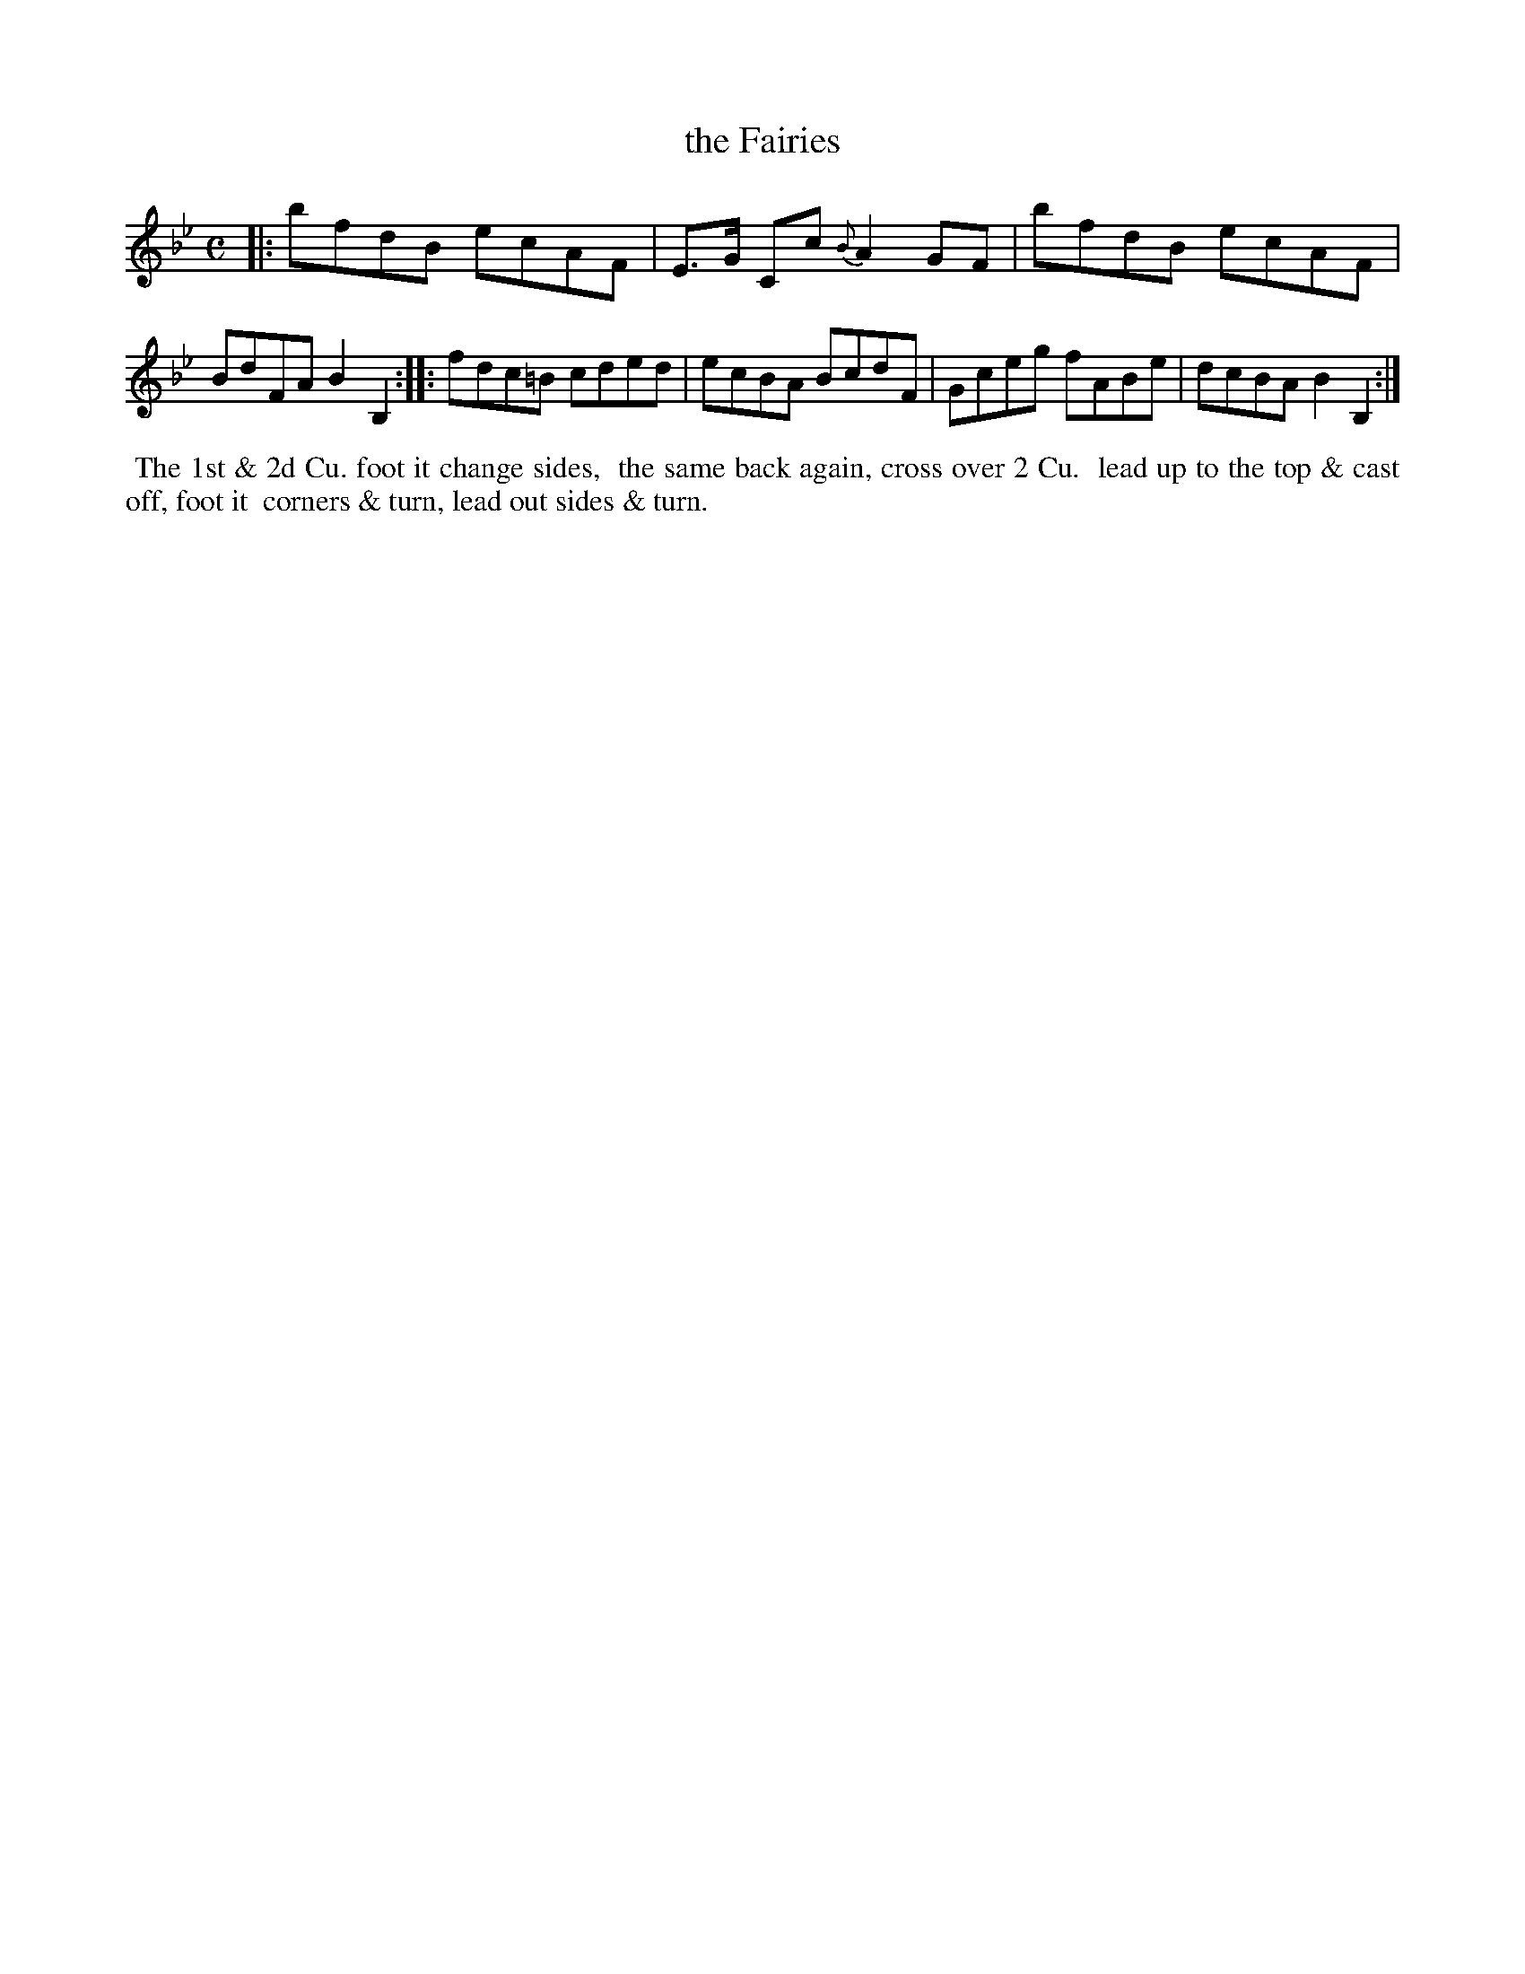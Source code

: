 X: 086
T: the Fairies
B: 204 Favourite Country Dances
N: Published by Straight & Skillern, London ca.1775
F: http://imslp.org/wiki/204_Favourite_Country_Dances_(Various) p.43 #86
Z: 2014 John Chambers <jc:trillian.mit.edu>
M: C
L: 1/8
K: Bb
% - - - - - - - - - - - - - - - - - - - - - - - - -
|:\
bfdB ecAF | E>G Cc {B}A2GF |\
bfdB ecAF | BdFA B2B,2 :|\
|:\
fdc=B cded | ecBA BcdF |\
Gceg fABe | dcBA B2B,2 :|
% - - - - - - - - - - - - - - - - - - - - - - - - -
%%begintext align
%% The 1st & 2d Cu. foot it change sides,
%% the same back again, cross over 2 Cu.
%% lead up to the top & cast off, foot it
%% corners & turn, lead out sides & turn.
%%endtext
